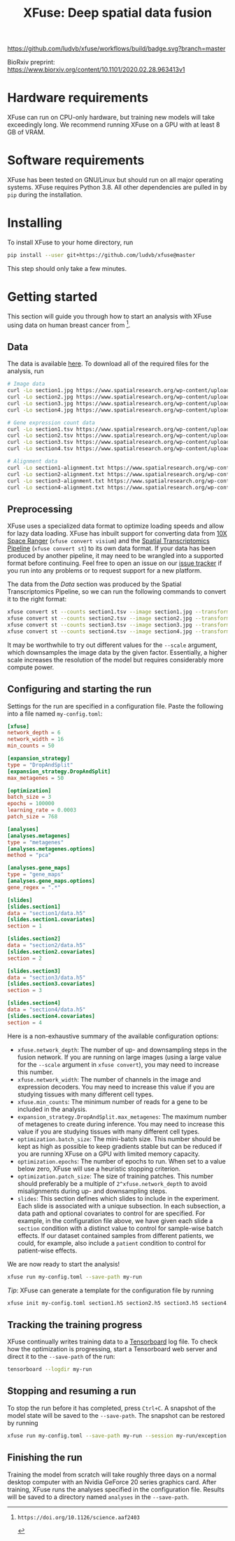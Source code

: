 #+TITLE: XFuse: Deep spatial data fusion

[[https://github.com/ludvb/xfuse/actions?query=workflow%3Abuild+branch%3Amaster][https://github.com/ludvb/xfuse/workflows/build/badge.svg?branch=master]]

BioRxiv preprint: https://www.biorxiv.org/content/10.1101/2020.02.28.963413v1

* Hardware requirements

XFuse can run on CPU-only hardware, but training new models will take exceedingly long.
We recommend running XFuse on a GPU with at least 8 GB of VRAM.

* Software requirements

XFuse has been tested on GNU/Linux but should run on all major operating systems.
XFuse requires Python 3.8.
All other dependencies are pulled in by ~pip~ during the installation.

* Installing

To install XFuse to your home directory, run
#+BEGIN_SRC sh
pip install --user git+https://github.com/ludvb/xfuse@master
#+END_SRC
This step should only take a few minutes.

* Getting started

This section will guide you through how to start an analysis with XFuse using data on human breast cancer from [fn:1].

[fn:1]: https://doi.org/10.1126/science.aaf2403

** Data

The data is available [[https://www.spatialresearch.org/resources-published-datasets/doi-10-1126science-aaf2403/][here]].
To download all of the required files for the analysis, run
#+BEGIN_SRC sh
# Image data
curl -Lo section1.jpg https://www.spatialresearch.org/wp-content/uploads/2016/07/HE_layer1_BC.jpg
curl -Lo section2.jpg https://www.spatialresearch.org/wp-content/uploads/2016/07/HE_layer2_BC.jpg
curl -Lo section3.jpg https://www.spatialresearch.org/wp-content/uploads/2016/07/HE_layer3_BC.jpg
curl -Lo section4.jpg https://www.spatialresearch.org/wp-content/uploads/2016/07/HE_layer4_BC.jpg

# Gene expression count data
curl -Lo section1.tsv https://www.spatialresearch.org/wp-content/uploads/2016/07/Layer1_BC_count_matrix-1.tsv
curl -Lo section2.tsv https://www.spatialresearch.org/wp-content/uploads/2016/07/Layer2_BC_count_matrix-1.tsv
curl -Lo section3.tsv https://www.spatialresearch.org/wp-content/uploads/2016/07/Layer3_BC_count_matrix-1.tsv
curl -Lo section4.tsv https://www.spatialresearch.org/wp-content/uploads/2016/07/Layer4_BC_count_matrix-1.tsv

# Alignment data
curl -Lo section1-alignment.txt https://www.spatialresearch.org/wp-content/uploads/2016/07/Layer1_BC_transformation.txt
curl -Lo section2-alignment.txt https://www.spatialresearch.org/wp-content/uploads/2016/07/Layer2_BC_transformation.txt
curl -Lo section3-alignment.txt https://www.spatialresearch.org/wp-content/uploads/2016/07/Layer3_BC_transformation.txt
curl -Lo section4-alignment.txt https://www.spatialresearch.org/wp-content/uploads/2016/07/Layer4_BC_transformation.txt
#+END_SRC

** Preprocessing

XFuse uses a specialized data format to optimize loading speeds and allow for lazy data loading.
XFuse has inbuilt support for converting data from [[https://support.10xgenomics.com/spatial-gene-expression/software/pipelines/latest/installation][10X Space Ranger]] (~xfuse convert visium~) and the [[https://github.com/SpatialTranscriptomicsResearch/st_pipeline][Spatial Transcriptomics Pipeline]] (~xfuse convert st~) to its own data format.
If your data has been produced by another pipeline, it may need to be wrangled into a supported format before continuing.
Feel free to open an issue on our [[https://github.com/ludvb/xfuse/issues][issue tracker]] if you run into any problems or to request support for a new platform.

The data from the [[Data]] section was produced by the Spatial Transcriptomics Pipeline, so we can run the following commands to convert it to the right format:
#+BEGIN_SRC sh
xfuse convert st --counts section1.tsv --image section1.jpg --transformation-matrix section1-alignment.txt --scale 0.15 --save-path section1
xfuse convert st --counts section2.tsv --image section2.jpg --transformation-matrix section2-alignment.txt --scale 0.15 --save-path section2
xfuse convert st --counts section3.tsv --image section3.jpg --transformation-matrix section3-alignment.txt --scale 0.15 --save-path section3
xfuse convert st --counts section4.tsv --image section4.jpg --transformation-matrix section4-alignment.txt --scale 0.15 --save-path section4
#+END_SRC
It may be worthwhile to try out different values for the ~--scale~ argument, which downsamples the image data by the given factor.
Essentially, a higher scale increases the resolution of the model but requires considerably more compute power.

** Configuring and starting the run

Settings for the run are specified in a configuration file.
Paste the following into a file named ~my-config.toml~:
#+BEGIN_SRC toml
[xfuse]
network_depth = 6
network_width = 16
min_counts = 50

[expansion_strategy]
type = "DropAndSplit"
[expansion_strategy.DropAndSplit]
max_metagenes = 50

[optimization]
batch_size = 3
epochs = 100000
learning_rate = 0.0003
patch_size = 768

[analyses]
[analyses.metagenes]
type = "metagenes"
[analyses.metagenes.options]
method = "pca"

[analyses.gene_maps]
type = "gene_maps"
[analyses.gene_maps.options]
gene_regex = ".*"

[slides]
[slides.section1]
data = "section1/data.h5"
[slides.section1.covariates]
section = 1

[slides.section2]
data = "section2/data.h5"
[slides.section2.covariates]
section = 2

[slides.section3]
data = "section3/data.h5"
[slides.section3.covariates]
section = 3

[slides.section4]
data = "section4/data.h5"
[slides.section4.covariates]
section = 4
#+END_SRC

Here is a non-exhaustive summary of the available configuration options:
- ~xfuse.network_depth~: The number of up- and downsampling steps in the fusion network. If you are running on large images (using a large value for the ~--scale~ argument in ~xfuse convert~), you may need to increase this number.
- ~xfuse.network_width~: The number of channels in the image and expression decoders. You may need to increase this value if you are studying tissues with many different cell types.
- ~xfuse.min_counts~: The minimum number of reads for a gene to be included in the analysis.
- ~expansion_strategy.DropAndSplit.max_metagenes~: The maximum number of metagenes to create during inference. You may need to increase this value if you are studying tissues with many different cell types.
- ~optimization.batch_size~: The mini-batch size. This number should be kept as high as possible to keep gradients stable but can be reduced if you are running XFuse on a GPU with limited memory capacity.
- ~optimization.epochs~: The number of epochs to run. When set to a value below zero, XFuse will use a heuristic stopping criterion.
- ~optimization.patch_size~: The size of training patches. This number should preferably be a multiple of ~2^xfuse.network_depth~ to avoid misalignments during up- and downsampling steps.
- ~slides~: This section defines which slides to include in the experiment. Each slide is associated with a unique subsection. In each subsection, a data path and optional covariates to control for are specified. For example, in the configuration file above, we have given each slide a ~section~ condition with a distinct value to control for sample-wise batch effects. If our dataset contained samples from different patients, we could, for example, also include a ~patient~ condition to control for patient-wise effects.

We are now ready to start the analysis!
#+BEGIN_SRC sh
xfuse run my-config.toml --save-path my-run
#+END_SRC

/Tip/: XFuse can generate a template for the configuration file by running
#+BEGIN_SRC sh
xfuse init my-config.toml section1.h5 section2.h5 section3.h5 section4.h5
#+END_SRC

** Tracking the training progress

XFuse continually writes training data to a [[https://github.com/tensorflow/tensorboard][Tensorboard]] log file.
To check how the optimization is progressing, start a Tensorboard web server and direct it to the ~--save-path~ of the run:
#+BEGIN_SRC sh
tensorboard --logdir my-run
#+END_SRC

** Stopping and resuming a run

To stop the run before it has completed, press ~Ctrl+C~.
A snapshot of the model state will be saved to the ~--save-path~.
The snapshot can be restored by running
#+BEGIN_SRC sh
xfuse run my-config.toml --save-path my-run --session my-run/exception.session
#+END_SRC

** Finishing the run

Training the model from scratch will take roughly three days on a normal desktop computer with an Nvidia GeForce 20 series graphics card.
After training, XFuse runs the analyses specified in the configuration file.
Results will be saved to a directory named ~analyses~ in the ~--save-path~.

